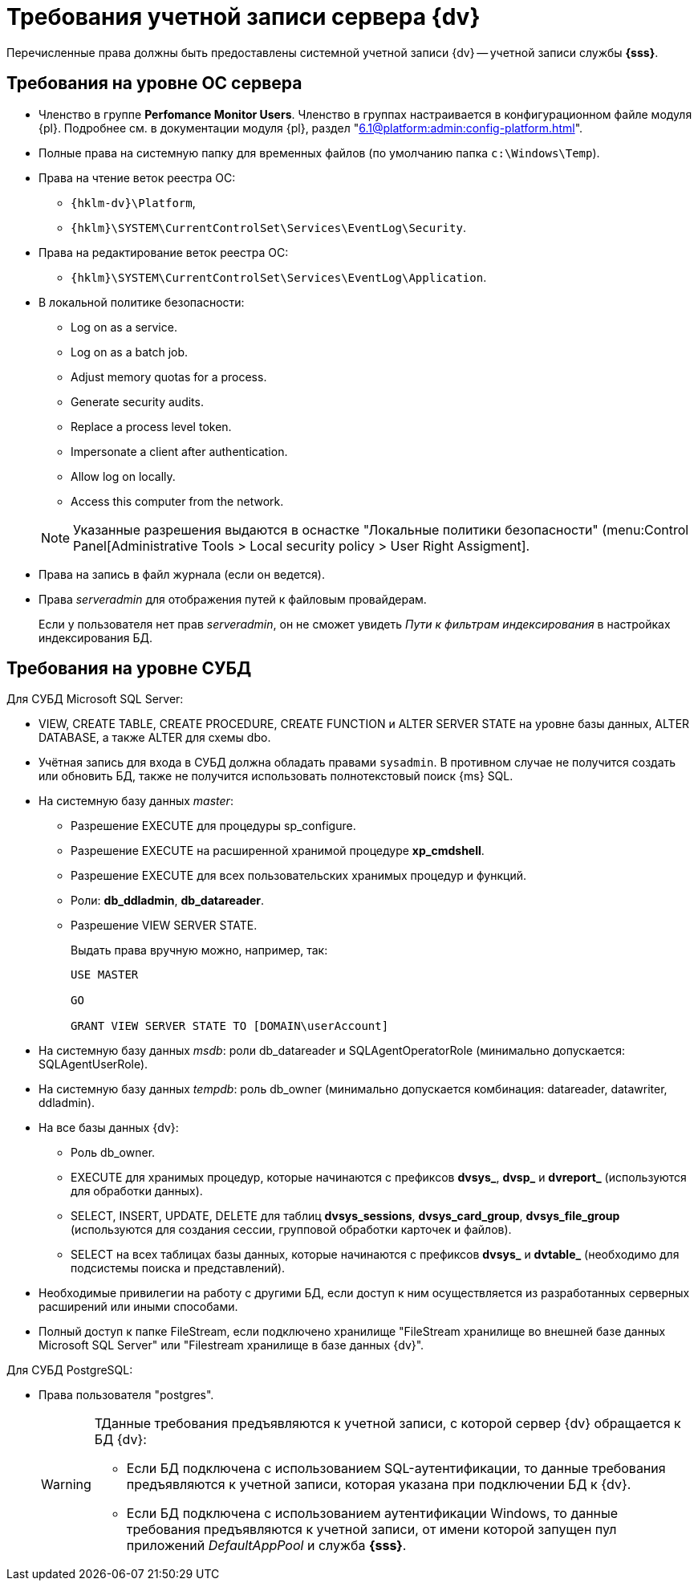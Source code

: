 = Требования учетной записи сервера {dv}

Перечисленные права должны быть предоставлены системной учетной записи {dv} -- учетной записи службы *{sss}*.


== Требования на уровне ОС сервера

* Членство в группе *Perfomance Monitor Users*. Членство в группах настраивается в конфигурационном файле модуля {pl}. Подробнее см. в документации модуля {pl}, раздел "xref:6.1@platform:admin:config-platform.adoc[]".
* Полные права на системную папку для временных файлов (по умолчанию папка `c:\Windows\Temp`).
* Права на чтение веток реестра ОС:
+
** `{hklm-dv}\Platform`,
** `{hklm}\SYSTEM\CurrentControlSet\Services\EventLog\Security`.
+
* Права на редактирование веток реестра ОС:
+
** `{hklm}\SYSTEM\CurrentControlSet\Services\EventLog\Application`.
+
* В локальной политике безопасности:
+
--
** Log on as a service.
** Log on as a batch job.
** Adjust memory quotas for a process.
** Generate security audits.
** Replace а process level token.
** Impersonate a client after authentication.
** Allow log on locally.
** Access this computer from the network.
--
+
[NOTE]
====
Указанные разрешения выдаются в оснастке "Локальные политики безопасности" (menu:Control Panel[Administrative Tools > Local security policy > User Right Assigment].
====
+
* Права на запись в файл журнала (если он ведется).
* Права _serveradmin_ для отображения путей к файловым провайдерам.
+
Если у пользователя нет прав _serveradmin_, он не сможет увидеть _Пути к фильтрам индексирования_ в настройках индексирования БД.

== Требования на уровне СУБД

.Для СУБД Microsoft SQL Server:
* VIEW, CREATE TABLE, CREATE PROCEDURE, CREATE FUNCTION и ALTER SERVER STATE на уровне базы данных, ALTER DATABASE, а также ALTER для схемы dbo.
* Учётная запись для входа в СУБД должна обладать правами `sysadmin`. В противном случае не получится создать или обновить БД, также не получится использовать полнотекстовый поиск {ms} SQL.
* На системную базу данных _master_:
+
** Разрешение EXECUTE для процедуры sp_configure.
** Разрешение EXECUTE на расширенной хранимой процедуре *xp_cmdshell*.
** Разрешение EXECUTE для всех пользовательских хранимых процедур и функций.
** Роли: *db_ddladmin*, *db_datareader*.
** Разрешение VIEW SERVER STATE.
+
.Выдать права вручную можно, например, так:
[source,sql]
----
USE MASTER

GO

GRANT VIEW SERVER STATE TO [DOMAIN\userAccount]
----
+
* На системную базу данных _msdb_: роли db_datareader и SQLAgentOperatorRole (минимально допускается: SQLAgentUserRole).
* На системную базу данных _tempdb_: роль db_owner (минимально допускается комбинация: datareader, datawriter, ddladmin).
* На все базы данных {dv}:
+
--
** Роль db_owner.
** EXECUTE для хранимых процедур, которые начинаются с префиксов *dvsys_*, *dvsp_* и *dvreport_* (используются для обработки данных).
** SELECT, INSERT, UPDATE, DELETE для таблиц *dvsys_sessions*, *dvsys_card_group*, *dvsys_file_group* (используются для создания сессии, групповой обработки карточек и файлов).
** SELECT на всех таблицах базы данных, которые начинаются с префиксов *dvsys_* и *dvtable_* (необходимо для подсистемы поиска и представлений).
--
+
* Необходимые привилегии на работу с другими БД, если доступ к ним осуществляется из разработанных серверных расширений или иными способами.
* Полный доступ к папке FileStream, если подключено хранилище "FileStream хранилище во внешней базе данных Microsoft SQL Server" или "Filestream хранилище в базе данных {dv}".

.Для СУБД PostgreSQL:
* Права пользователя "postgres".
+
[WARNING]
====
ТДанные требования предъявляются к учетной записи, с которой сервер {dv} обращается к БД {dv}:

* Если БД подключена с использованием SQL-аутентификации, то данные требования предъявляются к учетной записи, которая указана при подключении БД к {dv}.
* Если БД подключена с использованием аутентификации Windows, то данные требования предъявляются к учетной записи, от имени которой запущен пул приложений _DefaultAppPool_ и служба *{sss}*.
====
